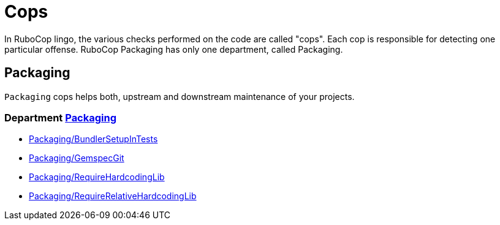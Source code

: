 = Cops

In RuboCop lingo, the various checks performed on the code are called "cops".
Each cop is responsible for detecting one particular offense.
RuboCop Packaging has only one department, called Packaging.

== Packaging

`Packaging` cops helps both, upstream and downstream maintenance of your
projects.

// START_COP_LIST

=== Department xref:cops_packaging.adoc[Packaging]

* xref:cops_packaging.adoc#packagingbundlersetupintests[Packaging/BundlerSetupInTests]
* xref:cops_packaging.adoc#packaginggemspecgit[Packaging/GemspecGit]
* xref:cops_packaging.adoc#packagingrequirehardcodinglib[Packaging/RequireHardcodingLib]
* xref:cops_packaging.adoc#packagingrequirerelativehardcodinglib[Packaging/RequireRelativeHardcodingLib]

// END_COP_LIST
